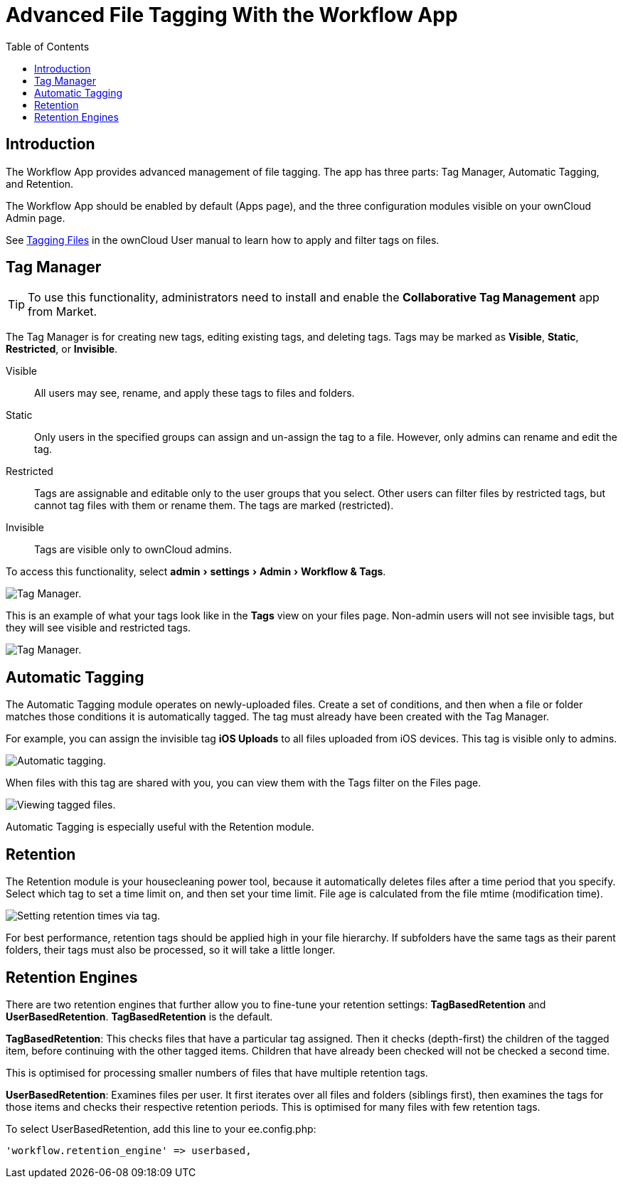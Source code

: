 = Advanced File Tagging With the Workflow App
:toc: right
:experimental:

== Introduction

The Workflow App provides advanced management of file tagging. The app
has three parts: Tag Manager, Automatic Tagging, and Retention.

The Workflow App should be enabled by default (Apps page), and the three
configuration modules visible on your ownCloud Admin page.

See xref:user_manual:files/webgui/tagging.adoc[Tagging Files] in the ownCloud User manual to
learn how to apply and filter tags on files.

[[tag-manager]]
== Tag Manager

[TIP]
====
To use this functionality, administrators need to install and enable the *Collaborative Tag Management* app from Market.
====

The Tag Manager is for creating new tags, editing existing tags, and deleting tags. 
Tags may be marked as *Visible*, *Static*, *Restricted*, or *Invisible*.

Visible:: All users may see, rename, and apply these tags to files and folders.

Static:: Only users in the specified groups can assign and un-assign the tag to a file. However, only admins can rename and edit the tag.

Restricted:: Tags are assignable and editable only to the user groups that you select. 
Other users can filter files by restricted tags, but cannot tag files with them or rename them. 
The tags are marked (restricted).

Invisible:: Tags are visible only to ownCloud admins.

To access this functionality, select menu:admin[settings > Admin > Workflow &amp; Tags].

image:enterprise/file_management/workflow-1.png[Tag Manager.]

This is an example of what your tags look like in the *Tags* view on your files page.
Non-admin users will not see invisible tags, but they will see visible and restricted tags.

image:enterprise/file_management/workflow-5.png[Tag Manager.]

[[automatic-tagging]]
== Automatic Tagging

The Automatic Tagging module operates on newly-uploaded files. Create a
set of conditions, and then when a file or folder matches those
conditions it is automatically tagged. The tag must already have been
created with the Tag Manager.

For example, you can assign the invisible tag *iOS Uploads* to all files
uploaded from iOS devices. This tag is visible only to admins.

image:enterprise/file_management/workflow-2.png[Automatic tagging.]

When files with this tag are shared with you, you can view them with the
Tags filter on the Files page.

image:enterprise/file_management/workflow-3.png[Viewing tagged files.]

Automatic Tagging is especially useful with the Retention module.

[[retention]]
== Retention

The Retention module is your housecleaning power tool, because it
automatically deletes files after a time period that you specify. Select
which tag to set a time limit on, and then set your time limit. File age
is calculated from the file mtime (modification time).

image:enterprise/file_management/workflow-4.png[Setting retention times via tag.]

For best performance, retention tags should be applied high in your file
hierarchy. If subfolders have the same tags as their parent folders,
their tags must also be processed, so it will take a little longer.

[[retention-engines]]
== Retention Engines

There are two retention engines that further allow you to fine-tune your
retention settings: *TagBasedRetention* and *UserBasedRetention*.
*TagBasedRetention* is the default.

*TagBasedRetention*: This checks files that have a particular tag
assigned. Then it checks (depth-first) the children of the tagged item,
before continuing with the other tagged items. Children that have
already been checked will not be checked a second time.

This is optimised for processing smaller numbers of files that have
multiple retention tags.

*UserBasedRetention*: Examines files per user. It first iterates over
all files and folders (siblings first), then examines the tags for those
items and checks their respective retention periods. This is optimised
for many files with few retention tags.

To select UserBasedRetention, add this line to your ee.config.php:

....
'workflow.retention_engine' => userbased,
....
